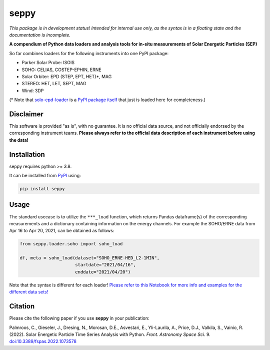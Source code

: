 seppy
=====

|pypi Version| |python version| |pytest| |codecov| |zenodo doi|

.. |pypi Version| image:: https://img.shields.io/pypi/v/seppy?style=flat&logo=pypi
   :target: https://pypi.org/project/seppy/
.. |python version| image:: https://img.shields.io/pypi/pyversions/seppy?style=flat&logo=python
.. |zenodo doi| image:: https://zenodo.org/badge/451799504.svg
   :target: https://zenodo.org/badge/latestdoi/451799504
.. |pytest| image:: https://github.com/serpentine-h2020/SEPpy/actions/workflows/pytest.yml/badge.svg?branch=main
.. |codecov| image:: https://codecov.io/gh/serpentine-h2020/SEPpy/branch/main/graph/badge.svg?token=FYELM4Y7DF 
   :target: https://codecov.io/gh/serpentine-h2020/SEPpy

*This package is in development status! Intended for internal use only, as the syntax is in a floating state and the documentation is incomplete.*

**A compendium of Python data loaders and analysis tools for in-situ measurements of Solar Energetic Particles (SEP)**

So far combines loaders for the following instruments into one PyPI package:

- Parker Solar Probe: ISOIS
- SOHO: CELIAS, COSTEP-EPHIN, ERNE
- Solar Orbiter: EPD (STEP, EPT, HET)*, MAG
- STEREO: HET, LET, SEPT, MAG
- Wind: 3DP

(* Note that `solo-epd-loader <https://github.com/jgieseler/solo-epd-loader>`_ is a `PyPI package itself <https://pypi.org/project/solo-epd-loader/>`_ that just is loaded here for completeness.)


Disclaimer
----------
This software is provided "as is", with no guarantee. It is no official data source, and not officially endorsed by the corresponding instrument teams. **Please always refer to the official data description of each instrument before using the data!**

Installation
------------

seppy requires python >= 3.8.

It can be installed from `PyPI <https://pypi.org/project/seppy/>`_ using:

.. code:: bash

    pip install seppy


Usage
-----

The standard usecase is to utilize the ``***_load`` function, which returns Pandas dataframe(s) of the corresponding measurements and a dictionary containing information on the energy channels. For example the SOHO/ERNE data from Apr 16 to Apr 20, 2021, can be obtained as follows:

.. code:: python

   from seppy.loader.soho import soho_load

   df, meta = soho_load(dataset="SOHO_ERNE-HED_L2-1MIN",
                        startdate="2021/04/16",
                        enddate="2021/04/20")

Note that the syntax is different for each loader! `Please refer to this Notebook for more info and examples for the different data sets! <https://github.com/jgieseler/serpentine/blob/main/notebooks/sep_analysis_tools/data_loader.ipynb>`_




Citation
--------

Please cite the following paper if you use **seppy** in your publication:

Palmroos, C., Gieseler, J., Dresing, N., Morosan, D.E., Asvestari, E., Yli-Laurila, A., Price, D.J., Valkila, S., Vainio, R. (2022).
Solar Energetic Particle Time Series Analysis with Python. *Front. Astronomy Space Sci.* 9. `doi:10.3389/fspas.2022.1073578 <https://doi.org/10.3389/fspas.2022.1073578>`_ 
